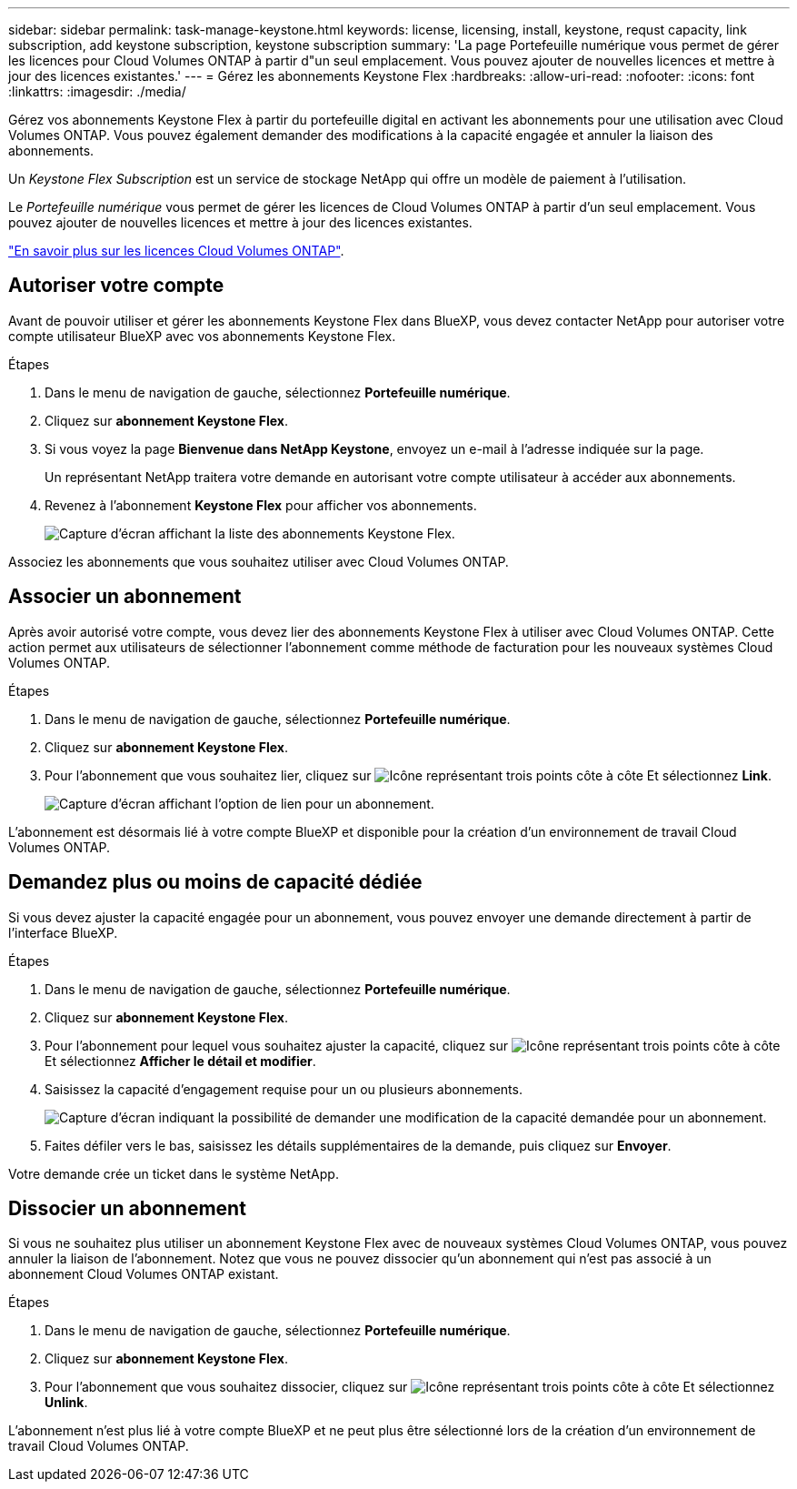 ---
sidebar: sidebar 
permalink: task-manage-keystone.html 
keywords: license, licensing, install, keystone, requst capacity, link subscription, add keystone subscription, keystone subscription 
summary: 'La page Portefeuille numérique vous permet de gérer les licences pour Cloud Volumes ONTAP à partir d"un seul emplacement. Vous pouvez ajouter de nouvelles licences et mettre à jour des licences existantes.' 
---
= Gérez les abonnements Keystone Flex
:hardbreaks:
:allow-uri-read: 
:nofooter: 
:icons: font
:linkattrs: 
:imagesdir: ./media/


[role="lead"]
Gérez vos abonnements Keystone Flex à partir du portefeuille digital en activant les abonnements pour une utilisation avec Cloud Volumes ONTAP. Vous pouvez également demander des modifications à la capacité engagée et annuler la liaison des abonnements.

Un _Keystone Flex Subscription_ est un service de stockage NetApp qui offre un modèle de paiement à l'utilisation.

Le _Portefeuille numérique_ vous permet de gérer les licences de Cloud Volumes ONTAP à partir d'un seul emplacement. Vous pouvez ajouter de nouvelles licences et mettre à jour des licences existantes.

link:concept-licensing.html["En savoir plus sur les licences Cloud Volumes ONTAP"].



== Autoriser votre compte

Avant de pouvoir utiliser et gérer les abonnements Keystone Flex dans BlueXP, vous devez contacter NetApp pour autoriser votre compte utilisateur BlueXP avec vos abonnements Keystone Flex.

.Étapes
. Dans le menu de navigation de gauche, sélectionnez *Portefeuille numérique*.
. Cliquez sur *abonnement Keystone Flex*.
. Si vous voyez la page *Bienvenue dans NetApp Keystone*, envoyez un e-mail à l'adresse indiquée sur la page.
+
Un représentant NetApp traitera votre demande en autorisant votre compte utilisateur à accéder aux abonnements.

. Revenez à l'abonnement *Keystone Flex* pour afficher vos abonnements.
+
image:screenshot-keystone-overview.png["Capture d'écran affichant la liste des abonnements Keystone Flex."]



Associez les abonnements que vous souhaitez utiliser avec Cloud Volumes ONTAP.



== Associer un abonnement

Après avoir autorisé votre compte, vous devez lier des abonnements Keystone Flex à utiliser avec Cloud Volumes ONTAP. Cette action permet aux utilisateurs de sélectionner l'abonnement comme méthode de facturation pour les nouveaux systèmes Cloud Volumes ONTAP.

.Étapes
. Dans le menu de navigation de gauche, sélectionnez *Portefeuille numérique*.
. Cliquez sur *abonnement Keystone Flex*.
. Pour l'abonnement que vous souhaitez lier, cliquez sur image:icon-action.png["Icône représentant trois points côte à côte"] Et sélectionnez *Link*.
+
image:screenshot-keystone-link.png["Capture d'écran affichant l'option de lien pour un abonnement."]



L'abonnement est désormais lié à votre compte BlueXP et disponible pour la création d'un environnement de travail Cloud Volumes ONTAP.



== Demandez plus ou moins de capacité dédiée

Si vous devez ajuster la capacité engagée pour un abonnement, vous pouvez envoyer une demande directement à partir de l'interface BlueXP.

.Étapes
. Dans le menu de navigation de gauche, sélectionnez *Portefeuille numérique*.
. Cliquez sur *abonnement Keystone Flex*.
. Pour l'abonnement pour lequel vous souhaitez ajuster la capacité, cliquez sur image:icon-action.png["Icône représentant trois points côte à côte"] Et sélectionnez *Afficher le détail et modifier*.
. Saisissez la capacité d'engagement requise pour un ou plusieurs abonnements.
+
image:screenshot-keystone-request.png["Capture d'écran indiquant la possibilité de demander une modification de la capacité demandée pour un abonnement."]

. Faites défiler vers le bas, saisissez les détails supplémentaires de la demande, puis cliquez sur *Envoyer*.


Votre demande crée un ticket dans le système NetApp.



== Dissocier un abonnement

Si vous ne souhaitez plus utiliser un abonnement Keystone Flex avec de nouveaux systèmes Cloud Volumes ONTAP, vous pouvez annuler la liaison de l'abonnement. Notez que vous ne pouvez dissocier qu'un abonnement qui n'est pas associé à un abonnement Cloud Volumes ONTAP existant.

.Étapes
. Dans le menu de navigation de gauche, sélectionnez *Portefeuille numérique*.
. Cliquez sur *abonnement Keystone Flex*.
. Pour l'abonnement que vous souhaitez dissocier, cliquez sur image:icon-action.png["Icône représentant trois points côte à côte"] Et sélectionnez *Unlink*.


L'abonnement n'est plus lié à votre compte BlueXP et ne peut plus être sélectionné lors de la création d'un environnement de travail Cloud Volumes ONTAP.

